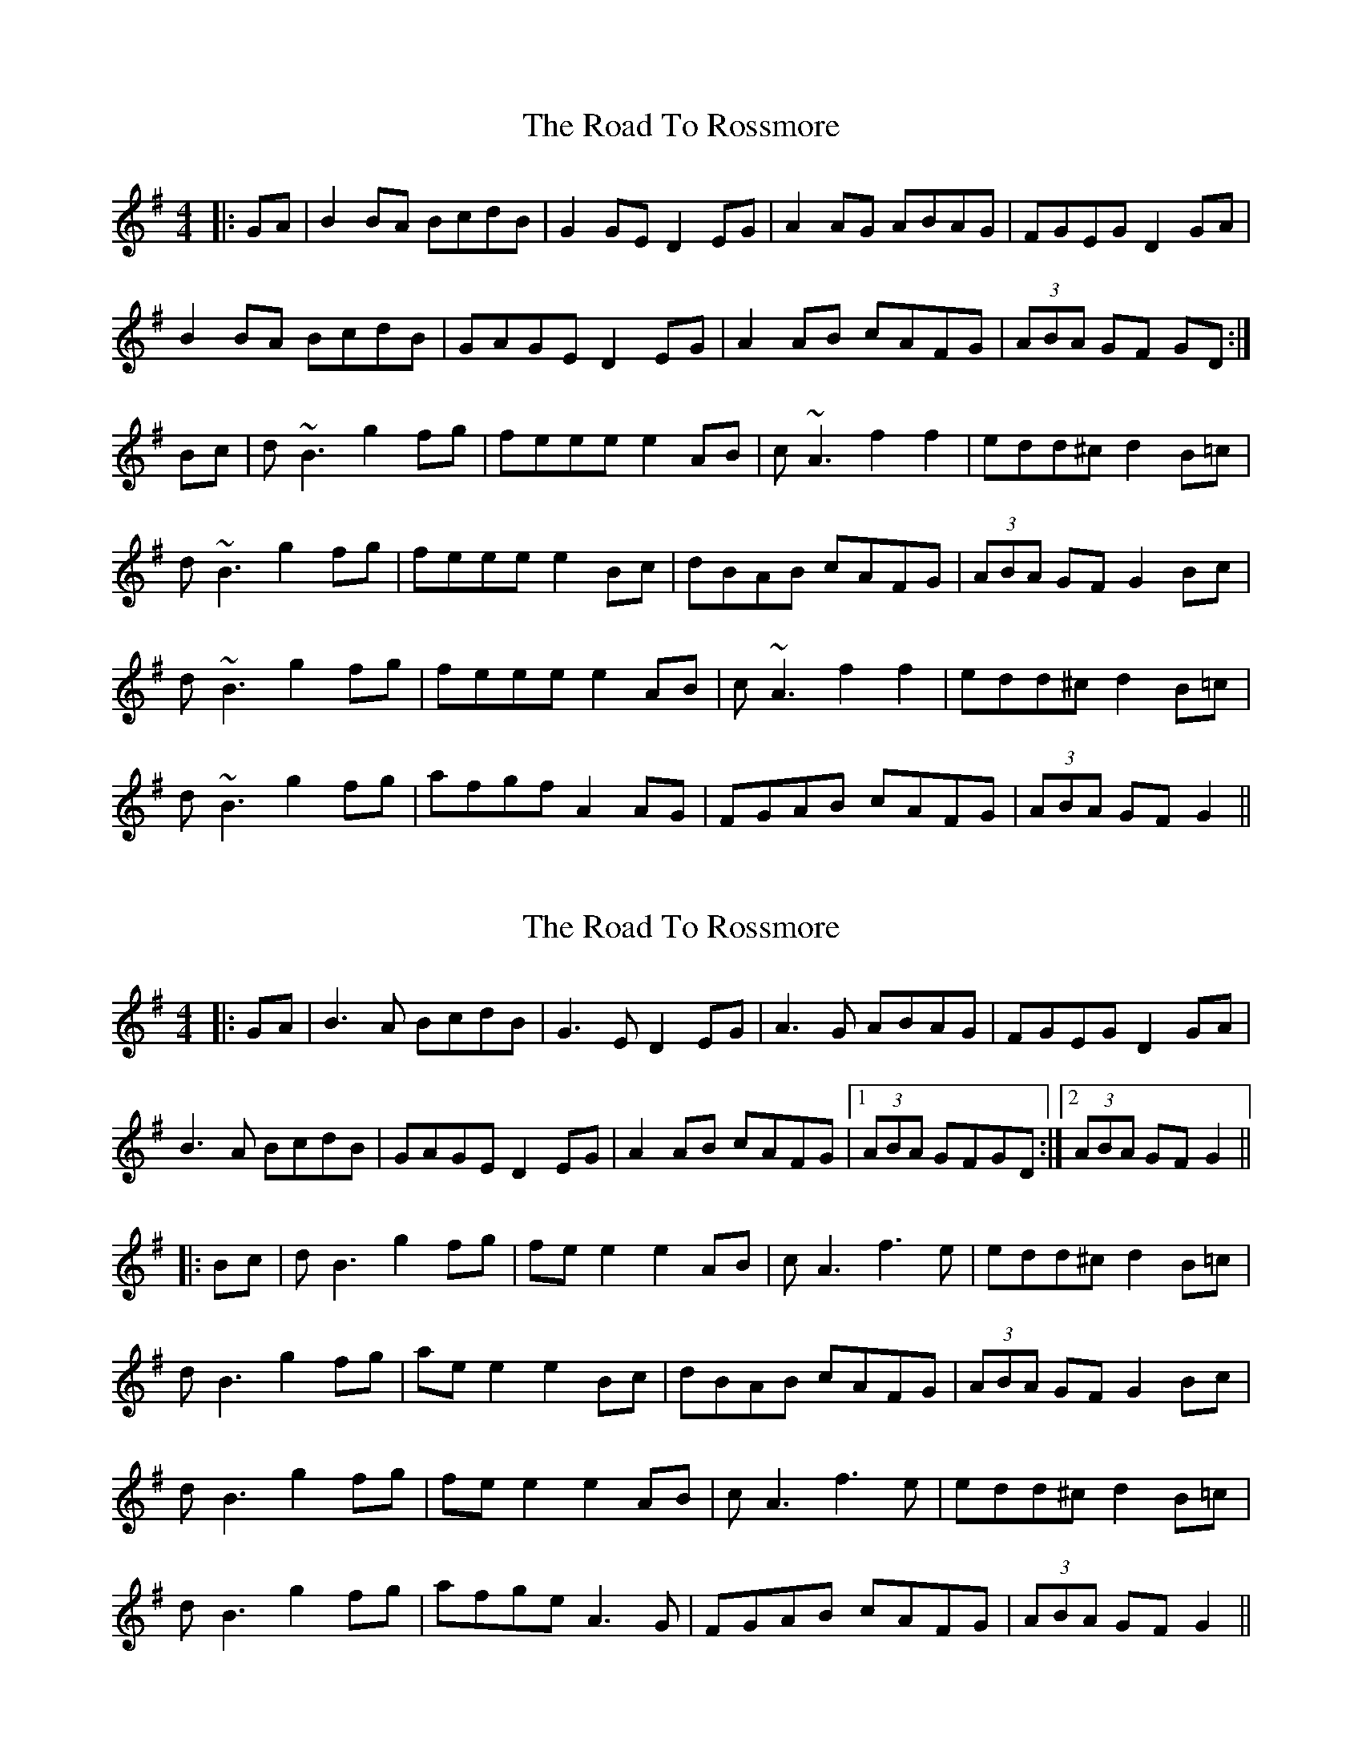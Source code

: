 X: 1
T: Road To Rossmore, The
Z: Kilcash
S: https://thesession.org/tunes/11227#setting11227
R: reel
M: 4/4
L: 1/8
K: Gmaj
|:GA | B2BA BcdB | G2GE D2EG | A2AG ABAG | FGEG D2GA |
B2BA BcdB | GAGE D2EG | A2AB cAFG | (3ABA GF GD :|
Bc | d~B3 g2fg | feee e2AB | c~A3 f2f2 | edd^c d2B=c |
d~B3 g2fg | feee e2Bc | dBAB cAFG | (3ABA GF G2Bc |
d~B3 g2fg | feee e2AB | c~A3 f2f2 | edd^c d2B=c |
d~B3 g2fg | afgf A2AG | FGAB cAFG | (3ABA GF G2 ||
X: 2
T: Road To Rossmore, The
Z: JACKB
S: https://thesession.org/tunes/11227#setting25447
R: reel
M: 4/4
L: 1/8
K: Gmaj
|:GA | B3A BcdB | G3E D2EG | A3G ABAG | FGEG D2GA |
B3A BcdB | GAGE D2EG | A2AB cAFG |1 (3ABA GFGD :|2(3ABA GF G2||
|:Bc | dB3 g2fg | fe e2 e2AB | cA3 f3e | edd^c d2B=c |
dB3 g2fg | ae e2 e2Bc | dBAB cAFG | (3ABA GF G2Bc |
dB3 g2fg | fe e2 e2AB | cA3 f3e | edd^c d2B=c |
dB3 g2fg | afge A3G | FGAB cAFG | (3ABA GF G2 ||
